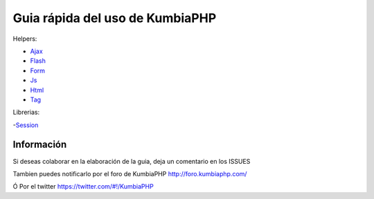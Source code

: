 ==== 
Guia rápida del uso de KumbiaPHP
====

Helpers:

- `Ajax <./helpers/ajax.rst>`_
- `Flash <./helpers/flash.rst>`_
- `Form <./helpers/form.rst>`_
- `Js <./helpers/js.rst>`_
- `Html <./helpers/html.rst>`_
- `Tag <./helpers/tag.rst>`_

Librerias:

-`Session <./libs/session.rst>`_

Información
===========

Si deseas colaborar en la elaboración de la guia, deja un comentario en los ISSUES

Tambien puedes notificarlo por el foro de KumbiaPHP http://foro.kumbiaphp.com/

Ó Por el twitter https://twitter.com/#!/KumbiaPHP

